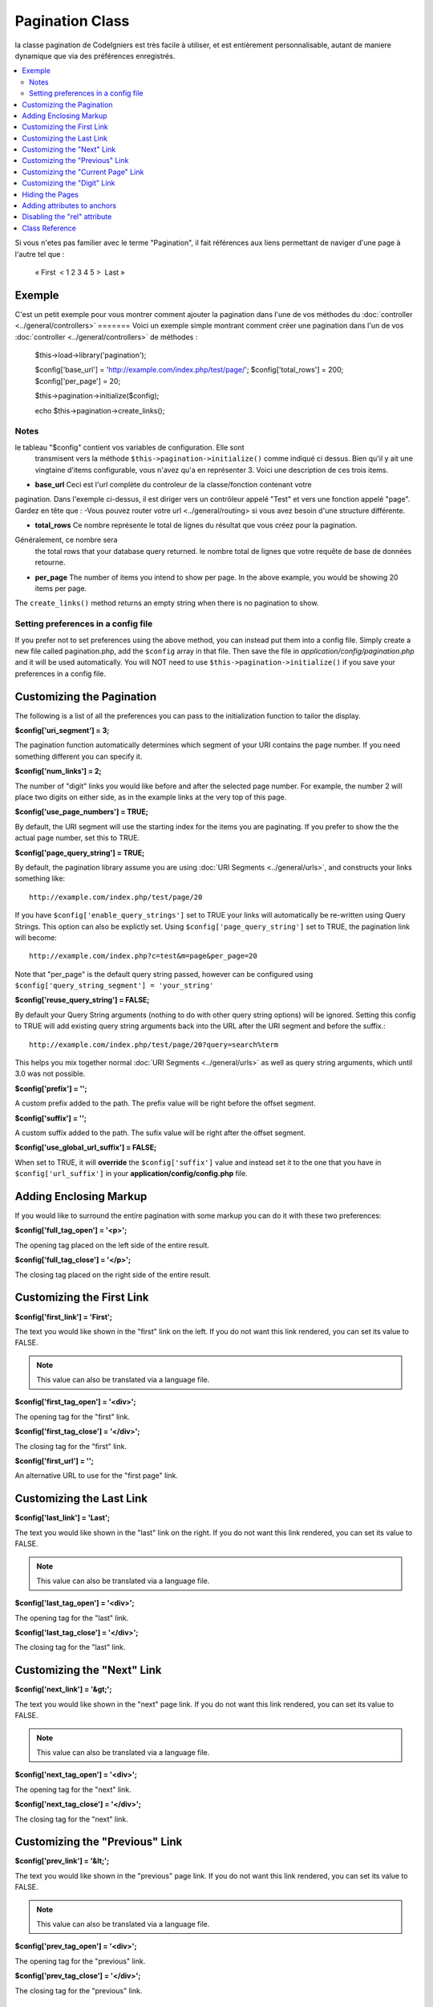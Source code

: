 ################
Pagination Class
################

la classe pagination de CodeIgniers est très facile à utiliser, et est entièrement personnalisable,
autant de maniere dynamique que via des préférences enregistrés.

.. contents::
  :local:

.. raw:: html

  <div class="custom-index container"></div>

Si vous n'etes pas familier avec le terme "Pagination", il fait références aux liens permettant de 
naviger d'une page à l'autre tel que :

	« First  < 1 2 3 4 5 >  Last »

*******
Exemple
*******


C'est un petit exemple pour vous montrer comment ajouter la pagination dans
l'une de vos méthodes du :doc:`controller <../general/controllers>`
=======
Voici un exemple simple montrant comment créer une pagination dans l'un de vos :doc:`controller <../general/controllers>` de méthodes :

	$this->load->library('pagination');

	$config['base_url'] = 'http://example.com/index.php/test/page/';
	$config['total_rows'] = 200;
	$config['per_page'] = 20;

	$this->pagination->initialize($config);

	echo $this->pagination->create_links();

Notes
=====

le tableau "$config" contient vos variables de configuration. Elle sont
 transmisent vers la méthode ``$this->pagination->initialize()`` comme indiqué
 ci dessus. Bien qu'il y ait une vingtaine d'items configurable, vous n'avez qu'a 
 en représenter 3. Voici une description de ces trois items. 

-  **base_url** Ceci est l'url complète du controleur de la classe/fonction contenant votre
pagination. Dans l'exemple ci-dessus, il est diriger vers un contrôleur appelé "Test" et vers une 
fonction appelé "page". Gardez en tête que :
-Vous pouvez router votre url <../general/routing> si vous avez besoin d'une structure différente.
	
-  **total_rows** Ce nombre représente le total de lignes du résultat que vous créez pour la pagination.
Généralement, ce nombre sera
   the total rows that your database query returned.
   le nombre total de lignes que votre requête de base de données retourne.
-  **per_page** The number of items you intend to show per page. In the
   above example, you would be showing 20 items per page.

The ``create_links()`` method returns an empty string when there is no
pagination to show.

Setting preferences in a config file
====================================

If you prefer not to set preferences using the above method, you can
instead put them into a config file. Simply create a new file called
pagination.php, add the ``$config`` array in that file. Then save the file
in *application/config/pagination.php* and it will be used automatically.
You will NOT need to use ``$this->pagination->initialize()`` if you save
your preferences in a config file.

**************************
Customizing the Pagination
**************************

The following is a list of all the preferences you can pass to the
initialization function to tailor the display.

**$config['uri_segment'] = 3;**

The pagination function automatically determines which segment of your
URI contains the page number. If you need something different you can
specify it.

**$config['num_links'] = 2;**

The number of "digit" links you would like before and after the selected
page number. For example, the number 2 will place two digits on either
side, as in the example links at the very top of this page.

**$config['use_page_numbers'] = TRUE;**

By default, the URI segment will use the starting index for the items
you are paginating. If you prefer to show the the actual page number,
set this to TRUE.

**$config['page_query_string'] = TRUE;**

By default, the pagination library assume you are using :doc:`URI
Segments <../general/urls>`, and constructs your links something
like::

	http://example.com/index.php/test/page/20

If you have ``$config['enable_query_strings']`` set to TRUE your links
will automatically be re-written using Query Strings. This option can
also be explictly set. Using ``$config['page_query_string']`` set to TRUE,
the pagination link will become::

	http://example.com/index.php?c=test&m=page&per_page=20

Note that "per_page" is the default query string passed, however can be
configured using ``$config['query_string_segment'] = 'your_string'``

**$config['reuse_query_string'] = FALSE;**

By default your Query String arguments (nothing to do with other
query string options) will be ignored. Setting this config to
TRUE will add existing query string arguments back into the
URL after the URI segment and before the suffix.::

	http://example.com/index.php/test/page/20?query=search%term

This helps you mix together normal :doc:`URI Segments <../general/urls>`
as well as query string arguments, which until 3.0 was not possible.

**$config['prefix'] = '';**

A custom prefix added to the path. The prefix value will be right before
the offset segment.

**$config['suffix'] = '';**

A custom suffix added to the path. The sufix value will be right after
the offset segment.

**$config['use_global_url_suffix'] = FALSE;**

When set to TRUE, it will **override** the ``$config['suffix']`` value and
instead set it to the one that you have in ``$config['url_suffix']`` in
your **application/config/config.php** file.

***********************
Adding Enclosing Markup
***********************

If you would like to surround the entire pagination with some markup you
can do it with these two preferences:

**$config['full_tag_open'] = '<p>';**

The opening tag placed on the left side of the entire result.

**$config['full_tag_close'] = '</p>';**

The closing tag placed on the right side of the entire result.

**************************
Customizing the First Link
**************************

**$config['first_link'] = 'First';**

The text you would like shown in the "first" link on the left. If you do
not want this link rendered, you can set its value to FALSE.

.. note:: This value can also be translated via a language file.

**$config['first_tag_open'] = '<div>';**

The opening tag for the "first" link.

**$config['first_tag_close'] = '</div>';**

The closing tag for the "first" link.

**$config['first_url'] = '';**

An alternative URL to use for the "first page" link.

*************************
Customizing the Last Link
*************************

**$config['last_link'] = 'Last';**

The text you would like shown in the "last" link on the right. If you do
not want this link rendered, you can set its value to FALSE.

.. note:: This value can also be translated via a language file.

**$config['last_tag_open'] = '<div>';**

The opening tag for the "last" link.

**$config['last_tag_close'] = '</div>';**

The closing tag for the "last" link.

***************************
Customizing the "Next" Link
***************************

**$config['next_link'] = '&gt;';**

The text you would like shown in the "next" page link. If you do not
want this link rendered, you can set its value to FALSE.

.. note:: This value can also be translated via a language file.

**$config['next_tag_open'] = '<div>';**

The opening tag for the "next" link.

**$config['next_tag_close'] = '</div>';**

The closing tag for the "next" link.

*******************************
Customizing the "Previous" Link
*******************************

**$config['prev_link'] = '&lt;';**

The text you would like shown in the "previous" page link. If you do not
want this link rendered, you can set its value to FALSE.

.. note:: This value can also be translated via a language file.

**$config['prev_tag_open'] = '<div>';**

The opening tag for the "previous" link.

**$config['prev_tag_close'] = '</div>';**

The closing tag for the "previous" link.

***********************************
Customizing the "Current Page" Link
***********************************

**$config['cur_tag_open'] = '<b>';**

The opening tag for the "current" link.

**$config['cur_tag_close'] = '</b>';**

The closing tag for the "current" link.

****************************
Customizing the "Digit" Link
****************************

**$config['num_tag_open'] = '<div>';**

The opening tag for the "digit" link.

**$config['num_tag_close'] = '</div>';**

The closing tag for the "digit" link.

****************
Hiding the Pages
****************

If you wanted to not list the specific pages (for example, you only want
"next" and "previous" links), you can suppress their rendering by
adding::

	 $config['display_pages'] = FALSE;

****************************
Adding attributes to anchors
****************************

If you want to add an extra attribute to be added to every link rendered
by the pagination class, you can set them as key/value pairs in the
"attributes" config::

	// Produces: class="myclass"
	$config['attributes'] = array('class' => 'myclass');

.. note:: Usage of the old method of setting classes via "anchor_class"
	is deprecated.

*****************************
Disabling the "rel" attribute
*****************************

By default the rel attribute is dynamically generated and appended to
the appropriate anchors. If for some reason you want to turn it off,
you can pass boolean FALSE as a regular attribute

::

	$config['attributes']['rel'] = FALSE;

***************
Class Reference
***************

.. php:class:: CI_Pagination

	.. php:method:: initialize([$params = array()])

		:param	array	$params: Paramètre de configuration
		:returns: instance CI_Pagination (enchainement de méthodes)
		:rtype:	CI_Pagination

		Initialise la classe pagination avec vos paramètres de configuration. 

	.. php:method:: create_links()

		:returns:	HTML-formatted pagination
		:rtype:	chaine

		Returns a "pagination" bar, containing the generated links or an empty string if there's just a single page.